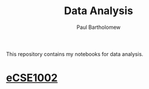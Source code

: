 # -*- mode: org -*-

#+TITLE: Data Analysis
#+AUTHOR: Paul Bartholomew

This repository contains my notebooks for data analysis.

* [[file:eCSE1002/eCSE1002.org][eCSE1002]]
